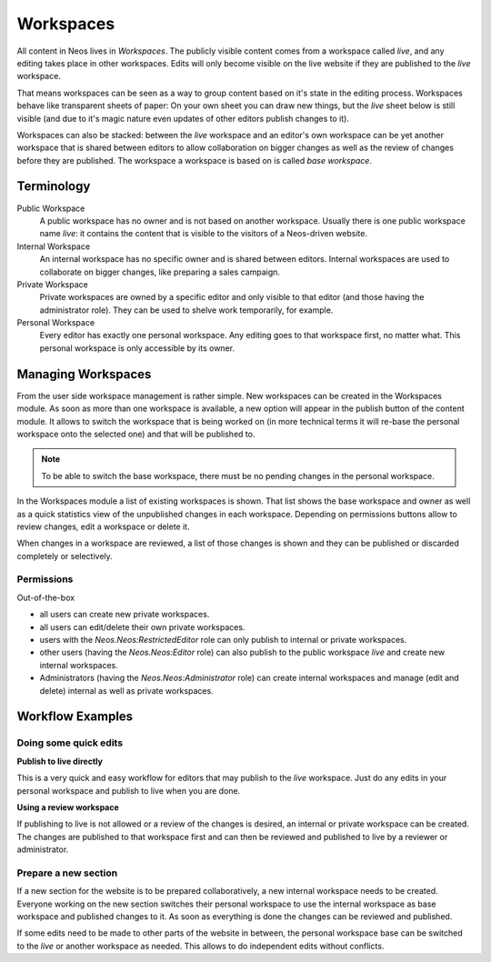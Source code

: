 .. _user-guide-workspaces:

==========
Workspaces
==========

All content in Neos lives in *Workspaces*. The publicly visible content comes from a workspace called *live*,
and any editing takes place in other workspaces. Edits will only become visible on the live website if they
are published to the *live* workspace.

That means workspaces can be seen as a way to group content based on it's state in the editing process. Workspaces
behave like transparent sheets of paper: On your own sheet you can draw new things, but the *live* sheet below
is still visible (and due to it's magic nature even updates of other editors publish changes to it).

Workspaces can also be stacked: between the *live* workspace and an editor's own workspace can be yet another
workspace that is shared between editors to allow collaboration on bigger changes as well as the review of
changes before they are published. The workspace a workspace is based on is called *base workspace*.

Terminology
===========

Public Workspace
  A public workspace has no owner and is not based on another workspace. Usually there is one public workspace
  name *live*: it contains the content that is visible to the visitors of a Neos-driven website.
Internal Workspace
  An internal workspace has no specific owner and is shared between editors. Internal workspaces are used to
  collaborate on bigger changes, like preparing a sales campaign.
Private Workspace
  Private workspaces are owned by a specific editor and only visible to that editor (and those having the
  administrator role). They can be used to shelve work temporarily, for example.
Personal Workspace
  Every editor has exactly one personal workspace. Any editing goes to that workspace first, no matter what.
  This personal workspace is only accessible by its owner.

Managing Workspaces
===================

From the user side workspace management is rather simple. New workspaces can be created in the Workspaces module.
As soon as more than one workspace is available, a new option will appear in the publish button of the content
module. It allows to switch the workspace that is being worked on (in more technical terms it will re-base the
personal workspace onto the selected one) and that will be published to.

.. note::
  To be able to switch the base workspace, there must be no pending changes in the personal workspace.

In the Workspaces module a list of existing workspaces is shown. That list shows the base workspace and owner
as well as a quick statistics view of the unpublished changes in each workspace. Depending on permissions buttons
allow to review changes, edit a workspace or delete it.

When changes in a workspace are reviewed, a list of those changes is shown and they can be published or discarded
completely or selectively.

Permissions
-----------

Out-of-the-box

- all users can create new private workspaces.
- all users can edit/delete their own private workspaces.
- users with the `Neos.Neos:RestrictedEditor` role can only publish to internal or private workspaces.
- other users (having the `Neos.Neos:Editor` role) can also publish to the public workspace *live* and
  create new internal workspaces.
- Administrators (having the `Neos.Neos:Administrator` role) can create internal workspaces and manage
  (edit and delete) internal as well as private workspaces.

Workflow Examples
=================

Doing some quick edits
----------------------

**Publish to live directly**

This is a very quick and easy workflow for editors that may publish to the *live* workspace. Just do any edits
in your personal workspace and publish to live when you are done.

**Using a review workspace**

If publishing to live is not allowed or a review of the changes is desired, an internal or private workspace can
be created. The changes are published to that workspace first and can then be reviewed and published to live by
a reviewer or administrator.

Prepare a new section
---------------------

If a new section for the website is to be prepared collaboratively, a new internal workspace needs to be
created. Everyone working on the new section switches their personal workspace to use the internal workspace
as base workspace and published changes to it. As soon as everything is done the changes can be reviewed and
published.

If some edits need to be made to other parts of the website in between, the personal workspace base can be
switched to the *live* or another workspace as needed. This allows to do independent edits without conflicts.
